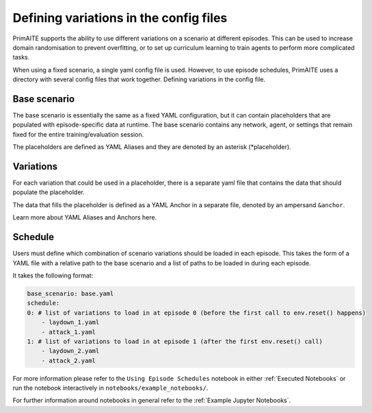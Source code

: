 .. only:: comment

    © Crown-owned copyright 2023, Defence Science and Technology Laboratory UK

Defining variations in the config files
================

PrimAITE supports the ability to use different variations on a scenario at different episodes. This can be used to increase domain randomisation to prevent overfitting, or to set up curriculum learning to train agents to perform more complicated tasks.

When using a fixed scenario, a single yaml config file is used. However, to use episode schedules, PrimAITE uses a directory with several config files that work together.
Defining variations in the config file.

Base scenario
*************

The base scenario is essentially the same as a fixed YAML configuration, but it can contain placeholders that are populated with episode-specific data at runtime. The base scenario contains any network, agent, or settings that remain fixed for the entire training/evaluation session.

The placeholders are defined as YAML Aliases and they are denoted by an asterisk (*placeholder).

Variations
**********

For each variation that could be used in a placeholder, there is a separate yaml file that contains the data that should populate the placeholder.

The data that fills the placeholder is defined as a YAML Anchor in a separate file, denoted by an ampersand ``&anchor``.

Learn more about YAML Aliases and Anchors here.

Schedule
********

Users must define which combination of scenario variations should be loaded in each episode. This takes the form of a YAML file with a relative path to the base scenario and a list of paths to be loaded in during each episode.

It takes the following format:

.. code-block:: yaml

    base_scenario: base.yaml
    schedule:
    0: # list of variations to load in at episode 0 (before the first call to env.reset() happens)
        - laydown_1.yaml
        - attack_1.yaml
    1: # list of variations to load in at episode 1 (after the first env.reset() call)
        - laydown_2.yaml
        - attack_2.yaml

For more information please refer to the ``Using Episode Schedules`` notebook in either :ref:`Executed Notebooks` or run the notebook interactively in ``notebooks/example_notebooks/``.

For further information around notebooks in general refer to the :ref:`Example Jupyter Notebooks`.
